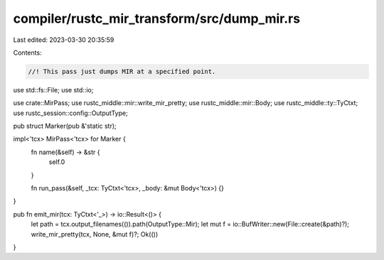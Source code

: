 compiler/rustc_mir_transform/src/dump_mir.rs
============================================

Last edited: 2023-03-30 20:35:59

Contents:

.. code-block:: rs

    //! This pass just dumps MIR at a specified point.

use std::fs::File;
use std::io;

use crate::MirPass;
use rustc_middle::mir::write_mir_pretty;
use rustc_middle::mir::Body;
use rustc_middle::ty::TyCtxt;
use rustc_session::config::OutputType;

pub struct Marker(pub &'static str);

impl<'tcx> MirPass<'tcx> for Marker {
    fn name(&self) -> &str {
        self.0
    }

    fn run_pass(&self, _tcx: TyCtxt<'tcx>, _body: &mut Body<'tcx>) {}
}

pub fn emit_mir(tcx: TyCtxt<'_>) -> io::Result<()> {
    let path = tcx.output_filenames(()).path(OutputType::Mir);
    let mut f = io::BufWriter::new(File::create(&path)?);
    write_mir_pretty(tcx, None, &mut f)?;
    Ok(())
}


